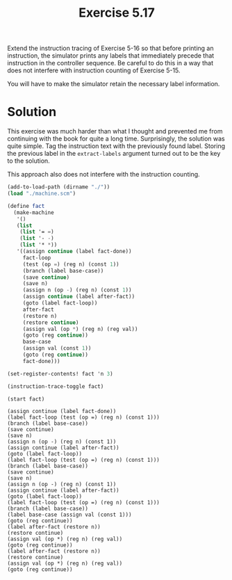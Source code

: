 #+Title: Exercise 5.17

Extend the instruction tracing of Exercise 5-16 so that before printing an instruction, the simulator prints any labels that immediately precede that instruction in the controller sequence. Be careful to do this in a way that does not interfere with instruction counting of Exercise 5-15.

You will have to make the simulator retain the necessary label information.

* Solution

This exercise was much harder than what I thought and prevented me from continuing with the book for quite a long time. Surprisingly, the solution was quite simple. Tag the instruction text with the previously found label. Storing the previous label in the ~extract-labels~ argument turned out to be the key to the solution.

This approach also does not interfere with the instruction counting.

#+BEGIN_SRC scheme :exports both :results output verbatim :session 5-17
  (add-to-load-path (dirname "./"))
  (load "./machine.scm")

  (define fact
    (make-machine
     '()
     (list
      (list '= =)
      (list '- -)
      (list '* *))
     '((assign continue (label fact-done))
       fact-loop
       (test (op =) (reg n) (const 1))
       (branch (label base-case))
       (save continue)
       (save n)
       (assign n (op -) (reg n) (const 1))
       (assign continue (label after-fact))
       (goto (label fact-loop))
       after-fact
       (restore n)
       (restore continue)
       (assign val (op *) (reg n) (reg val))
       (goto (reg continue))
       base-case
       (assign val (const 1))
       (goto (reg continue))
       fact-done)))

  (set-register-contents! fact 'n 3)

  (instruction-trace-toggle fact)

  (start fact)
#+END_SRC

#+RESULTS:
#+begin_example
(assign continue (label fact-done))
(label fact-loop (test (op =) (reg n) (const 1)))
(branch (label base-case))
(save continue)
(save n)
(assign n (op -) (reg n) (const 1))
(assign continue (label after-fact))
(goto (label fact-loop))
(label fact-loop (test (op =) (reg n) (const 1)))
(branch (label base-case))
(save continue)
(save n)
(assign n (op -) (reg n) (const 1))
(assign continue (label after-fact))
(goto (label fact-loop))
(label fact-loop (test (op =) (reg n) (const 1)))
(branch (label base-case))
(label base-case (assign val (const 1)))
(goto (reg continue))
(label after-fact (restore n))
(restore continue)
(assign val (op *) (reg n) (reg val))
(goto (reg continue))
(label after-fact (restore n))
(restore continue)
(assign val (op *) (reg n) (reg val))
(goto (reg continue))
#+end_example
